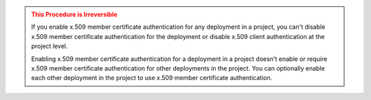 .. admonition:: This Procedure is Irreversible
   :class: warning

   If you enable x.509 member certificate authentication for any 
   deployment in a project, you can't disable x.509 member certificate 
   authentication for the deployment or disable 
   x.509 client authentication at the project level.

   Enabling x.509 member certificate authentication for a deployment in
   a project doesn't enable or require x.509 member certificate 
   authentication for other deployments in the project. You can
   optionally enable each other deployment in the project to use x.509 
   member certificate authentication.